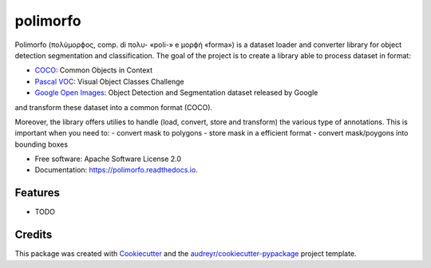=========
polimorfo
=========


.. image:: https://img.shields.io/pypi/v/polimorfo.svg
        :target: https://pypi.python.org/pypi/polimorfo

.. image:: https://img.shields.io/travis/fabiofumarola/polimorfo.svg
        :target: https://travis-ci.org/fabiofumarola/polimorfo

.. image:: https://readthedocs.org/projects/polimorfo/badge/?version=latest
        :target: https://polimorfo.readthedocs.io/en/latest/?badge=latest
        :alt: Documentation Status


.. image:: https://pyup.io/repos/github/fabiofumarola/polimorfo/shield.svg
     :target: https://pyup.io/repos/github/fabiofumarola/polimorfo/
     :alt: Updates



Polimorfo (πολύμορϕος, comp. di πολυ- «poli-» e μορϕή «forma») is a dataset loader and converter library for object detection segmentation and classification.
The goal of the project is to create a library able to process dataset in format:

.. _COCO: http://cocodataset.org/#format-data
.. _`Pascal VOC`: http://host.robots.ox.ac.uk/pascal/VOC/
.. _`Google Open Images`: https://storage.googleapis.com/openimages/web/download.html

- COCO_: Common Objects in Context
- `Pascal VOC`_: Visual Object Classes Challenge
- `Google Open Images`_: Object Detection and Segmentation dataset released by Google

and transform these dataset into a common format (COCO).

Moreover, the library offers utilies to handle (load, convert, store and transform) the various type of annotations.
This is important when you need to:
- convert mask to polygons
- store mask in a efficient format
- convert mask/poygons into bounding boxes


* Free software: Apache Software License 2.0
* Documentation: https://polimorfo.readthedocs.io.


Features
--------

* TODO

Credits
-------

This package was created with Cookiecutter_ and the `audreyr/cookiecutter-pypackage`_ project template.

.. _Cookiecutter: https://github.com/audreyr/cookiecutter
.. _`audreyr/cookiecutter-pypackage`: https://github.com/audreyr/cookiecutter-pypackage
